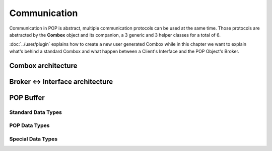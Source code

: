 Communication
=============

Communication in POP is abstract, multiple communication protocols can be used at the same time. Those protocols are
abstracted by the **Combox** object and its companion, a 3 generic and 3 helper classes for a total of 6.

:doc:`../user/plugin` explains how to create a new user generated Combox while in this chapter we want to explain what's
behind a standard Combox and what happen between a Client's Interface and the POP Object's Broker.


Combox architecture
-------------------



Broker ↔ Interface architecture
-------------------------------



POP Buffer
----------


Standard Data Types
~~~~~~~~~~~~~~~~~~~


POP Data Types
~~~~~~~~~~~~~~


Special Data Types
~~~~~~~~~~~~~~~~~~

